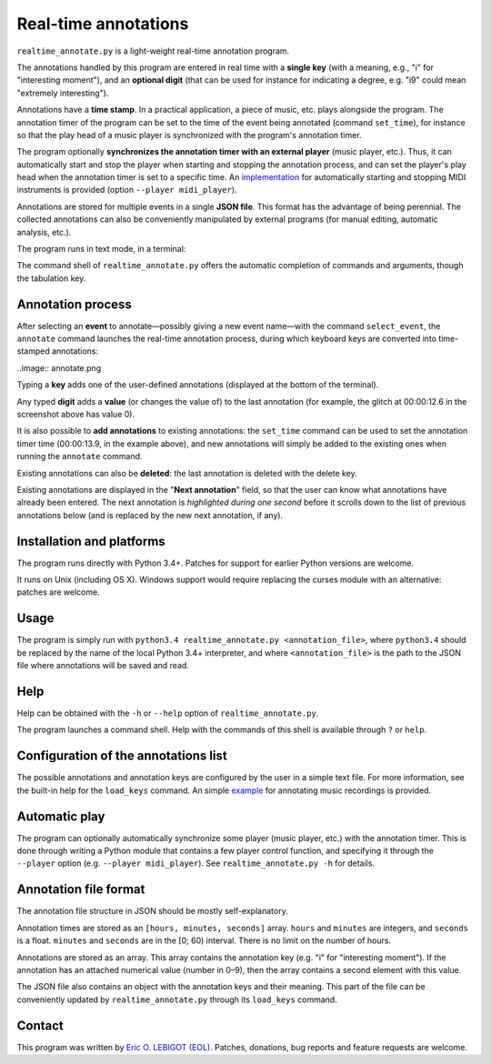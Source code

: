 #####################
Real-time annotations
#####################

``realtime_annotate.py`` is a light-weight real-time annotation
program.

The annotations handled by this program are entered in real time with
a **single key** (with a meaning, e.g., "i" for "interesting
moment"), and an **optional digit** (that can be used for instance for
indicating a degree, e.g. "i9" could mean "extremely interesting").

Annotations have a **time stamp**. In a practical application, a piece
of music, etc. plays alongside the program. The annotation timer of
the program can be set to the time of the event being annotated
(command ``set_time``), for instance so that the play head of a music
player is synchronized with the program's annotation timer.

The program optionally **synchronizes the annotation timer with an
external player** (music player, etc.).  Thus, it can automatically
start and stop the player when starting and stopping the annotation
process, and can set the player's play head when the annotation timer
is set to a specific time.  An `implementation <midi_player>`_ for
automatically starting and stopping MIDI instruments is provided
(option ``--player midi_player``).

Annotations are stored for multiple events in a single **JSON file**.
This format has the advantage of being perennial. The collected
annotations can also be conveniently manipulated by external programs
(for manual editing, automatic analysis, etc.).

The program runs in text mode, in a terminal:

.. image:: shell.png

The command shell of ``realtime_annotate.py`` offers the automatic
completion of commands and arguments, though the tabulation key.

Annotation process
==================

After selecting an **event** to annotate—possibly giving a new event
name—with the command ``select_event``, the ``annotate`` command
launches the real-time annotation process, during which keyboard keys
are converted into time-stamped annotations:

..image:: annotate.png

Typing a **key** adds one of the user-defined annotations (displayed
at the bottom of the terminal).

Any typed **digit** adds a **value** (or changes the value of) to the
last annotation (for example, the glitch at 00:00:12.6 in the
screenshot above has value 0).

It is also possible to **add annotations** to existing annotations:
the ``set_time`` command can be used to set the annotation timer time
(00:00:13.9, in the example above), and new annotations will simply be
added to the existing ones when running the ``annotate`` command.

Existing annotations can also be **deleted**: the last annotation is
deleted with the delete key.

Existing annotations are displayed in the "**Next annotation**" field,
so that the user can know what annotations have already been
entered. The next annotation is *highlighted during one second* before
it scrolls down to the list of previous annotations below (and is
replaced by the new next annotation, if any).

Installation and platforms
==========================

The program runs directly with Python 3.4+. Patches for support for
earlier Python versions are welcome.

It runs on Unix (including OS X). Windows support would require
replacing the curses module with an alternative: patches are welcome.

Usage
=====

The program is simply run with ``python3.4 realtime_annotate.py
<annotation_file>``, where ``python3.4`` should be replaced by the
name of the local Python 3.4+ interpreter, and where
``<annotation_file>`` is the path to the JSON file where annotations
will be saved and read.

Help
====

Help can be obtained with the ``-h`` or ``--help`` option of
``realtime_annotate.py``.

The program launches a command shell. Help with the commands of this
shell is available through ``?`` or ``help``.

Configuration of the annotations list
=====================================

The possible annotations and annotation keys are configured by the
user in a simple text file. For more information, see the built-in
help for the ``load_keys`` command. An simple `example
<music_annotations.txt>`_ for annotating music recordings is provided.

Automatic play
==============

The program can optionally automatically synchronize some player
(music player, etc.) with the annotation timer. This is done through
writing a Python module that contains a few player control function,
and specifying it through the ``--player`` option (e.g. ``--player
midi_player``). See ``realtime_annotate.py -h`` for details.

Annotation file format
======================

The annotation file structure in JSON should be mostly self-explanatory.

Annotation times are stored as an ``[hours, minutes, seconds]`` array.
``hours`` and ``minutes`` are integers, and ``seconds`` is a
float. ``minutes`` and ``seconds`` are in the [0; 60) interval.  There
is no limit on the number of hours.

Annotations are stored as an array. This array contains the annotation
key (e.g. "i" for "interesting moment"). If the annotation has an
attached numerical value (number in 0–9), then the array contains a
second element with this value.

The JSON file also contains an object with the annotation keys and
their meaning. This part of the file can be conveniently updated by
``realtime_annotate.py`` through its ``load_keys`` command.

Contact
=======

This program was written by `Eric O. LEBIGOT (EOL)
<mailto:eric.lebigot@normalesup.org>`_. Patches, donations, bug
reports and feature requests are welcome.


